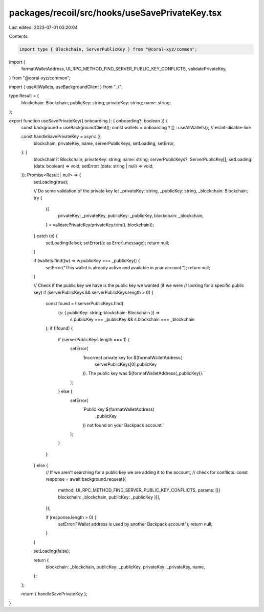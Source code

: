 packages/recoil/src/hooks/useSavePrivateKey.tsx
===============================================

Last edited: 2023-07-01 03:20:04

Contents:

.. code-block:: tsx

    import type { Blockchain, ServerPublicKey } from "@coral-xyz/common";
import {
  formatWalletAddress,
  UI_RPC_METHOD_FIND_SERVER_PUBLIC_KEY_CONFLICTS,
  validatePrivateKey,
} from "@coral-xyz/common";

import { useAllWallets, useBackgroundClient } from "../";

type Result = {
  blockchain: Blockchain;
  publicKey: string;
  privateKey: string;
  name: string;
};

export function useSavePrivateKey({ onboarding }: { onboarding?: boolean }) {
  const background = useBackgroundClient();
  const wallets = onboarding ? [] : useAllWallets(); // eslint-disable-line

  const handleSavePrivateKey = async ({
    blockchain,
    privateKey,
    name,
    serverPublicKeys,
    setLoading,
    setError,
  }: {
    blockchain?: Blockchain;
    privateKey: string;
    name: string;
    serverPublicKeys?: ServerPublicKey[];
    setLoading: (data: boolean) => void;
    setError: (data: string | null) => void;
  }): Promise<Result | null> => {
    setLoading(true);

    // Do some validation of the private key
    let _privateKey: string, _publicKey: string, _blockchain: Blockchain;
    try {
      ({
        privateKey: _privateKey,
        publicKey: _publicKey,
        blockchain: _blockchain,
      } = validatePrivateKey(privateKey.trim(), blockchain));
    } catch (e) {
      setLoading(false);
      setError((e as Error).message);
      return null;
    }

    if (wallets.find((w) => w.publicKey === _publicKey)) {
      setError("This wallet is already active and available in your account.");
      return null;
    }

    // Check if the public key we have is the public key we wanted (if we were
    // looking for a specific public key)
    if (serverPublicKeys && serverPublicKeys.length > 0) {
      const found = !!serverPublicKeys.find(
        (s: { publicKey: string; blockchain: Blockchain }) =>
          s.publicKey === _publicKey && s.blockchain === _blockchain
      );
      if (!found) {
        if (serverPublicKeys.length === 1) {
          setError(
            `Incorrect private key for ${formatWalletAddress(
              serverPublicKeys[0].publicKey
            )}. The public key was ${formatWalletAddress(_publicKey)}.`
          );
        } else {
          setError(
            `Public key ${formatWalletAddress(
              _publicKey
            )} not found on your Backpack account.`
          );
        }
      }
    } else {
      // If we aren't searching for a public key we are adding it to the account,
      // check for conflicts.
      const response = await background.request({
        method: UI_RPC_METHOD_FIND_SERVER_PUBLIC_KEY_CONFLICTS,
        params: [[{ blockchain: _blockchain, publicKey: _publicKey }]],
      });

      if (response.length > 0) {
        setError("Wallet address is used by another Backpack account");
        return null;
      }
    }

    setLoading(false);

    return {
      blockchain: _blockchain,
      publicKey: _publicKey,
      privateKey: _privateKey,
      name,
    };
  };

  return { handleSavePrivateKey };
}


